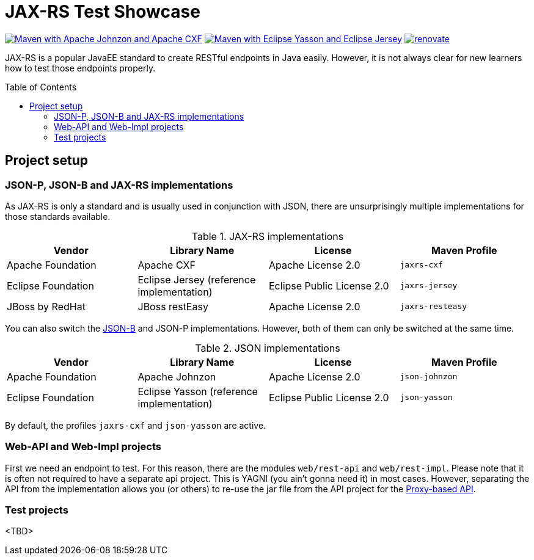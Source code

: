 = JAX-RS Test Showcase
:icons: font
:toc: macro
:figure-caption!:

image:https://github.com/bmarwell/jaxrs-test-showcase/actions/workflows/maven-with-johnzon-cxf.yaml/badge.svg[alt="Maven with Apache Johnzon and Apache CXF",link="https://github.com/bmarwell/jaxrs-test-showcase/actions/workflows/maven-with-johnzon-cxf.yaml"]
image:https://github.com/bmarwell/jaxrs-test-showcase/actions/workflows/maven-with-yasson-jersey.yaml/badge.svg[alt="Maven with Eclipse Yasson and Eclipse Jersey",link="https://github.com/bmarwell/jaxrs-test-showcase/actions/workflows/maven-with-yasson-jersey.yaml"]
image:https://img.shields.io/badge/maintaied%20with-renovate-blue?logo=renovatebot[alt="renovate",link="https://app.renovatebot.com/dashboard"]

JAX-RS is a popular JavaEE standard to create RESTful endpoints in Java easily.
However, it is not always clear for new learners how to test those endpoints properly.

toc::[]

== Project setup

=== JSON-P, JSON-B and JAX-RS implementations

As JAX-RS is only a standard and is usually used in conjunction with JSON, there are unsurprisingly multiple implementations for those standards available.

.JAX-RS implementations
|===
|Vendor |Library Name |License |Maven Profile

|Apache Foundation
|Apache CXF
|Apache License 2.0
m|jaxrs-cxf

|Eclipse Foundation
|Eclipse Jersey (reference implementation)
|Eclipse Public License 2.0
m|jaxrs-jersey

|JBoss by RedHat
|JBoss restEasy
|Apache License 2.0
m|jaxrs-resteasy
|===

You can also switch the https://javaee.github.io/jsonb-spec/[JSON-B] and JSON-P implementations.
However, both of them can only be switched at the same time.

.JSON implementations
|===
|Vendor |Library Name |License |Maven Profile

|Apache Foundation
|Apache Johnzon
|Apache License 2.0
m|json-johnzon

|Eclipse Foundation
|Eclipse Yasson (reference implementation)
|Eclipse Public License 2.0
m|json-yasson

|===

By default, the profiles `jaxrs-cxf` and `json-yasson` are active.

=== Web-API and Web-Impl projects

First we need an endpoint to test.
For this reason, there are the modules `web/rest-api` and `web/rest-impl`.
Please note that it is often not required to have a separate api project.
This is YAGNI (you ain't gonna need it) in most cases.
However, separating the API from the implementation allows you (or others) to re-use
the jar file from the API project for the https://cxf.apache.org/docs/jax-rs-client-api.html#JAXRSClientAPI-Proxy-basedAPI[Proxy-based API].

=== Test projects

<TBD>
